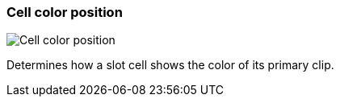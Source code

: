 [#settings-cell-color-position]
=== Cell color position

image::generated/screenshots/elements/settings/cell-color-position.png[Cell color position]

Determines how a slot cell shows the color of its primary clip.
